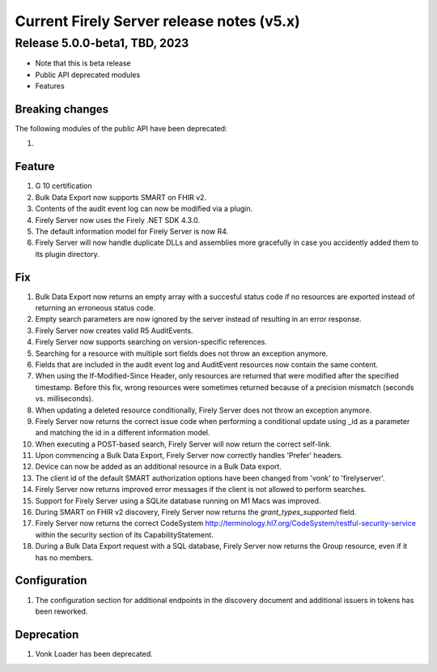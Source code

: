 .. _vonk_releasenotes_history_v5:

Current Firely Server release notes (v5.x)
==========================================

.. _vonk_releasenotes_5_0_0:

Release 5.0.0-beta1, TBD, 2023
------------------------------

- Note that this is beta release
- Public API deprecated modules
- Features

Breaking changes
^^^^^^^^^^^^^^^^

The following modules of the public API have been deprecated: 

#. 

Feature
^^^^^^^

#. G 10 certification
#. Bulk Data Export now supports SMART on FHIR v2.
#. Contents of the audit event log can now be modified via a plugin.
#. Firely Server now uses the Firely .NET SDK 4.3.0.
#. The default information model for Firely Server is now R4.
#. Firely Server will now handle duplicate DLLs and assemblies more gracefully in case you accidently added them to its plugin directory.

Fix
^^^

#. Bulk Data Export now returns an empty array with a succesful status code if no resources are exported instead of returning an erroneous status code.
#. Empty search parameters are now ignored by the server instead of resulting in an error response.
#. Firely Server now creates valid R5 AuditEvents.
#. Firely Server now supports searching on version-specific references.
#. Searching for a resource with multiple sort fields does not throw an exception anymore.
#. Fields that are included in the audit event log and AuditEvent resources now contain the same content.
#. When using the If-Modified-Since Header, only resources are returned that were modified after the specified timestamp. Before this fix, wrong resources were sometimes returned because of a precision mismatch (seconds vs. milliseconds).
#. When updating a deleted resource conditionally, Firely Server does not throw an exception anymore.
#. Firely Server now returns the correct issue code when performing a conditional update using _id as a parameter and matching the id in a different information model.
#. When executing a POST-based search, Firely Server will now return the correct self-link.
#. Upon commencing a Bulk Data Export, Firely Server now correctly handles 'Prefer' headers.
#. Device can now be added as an additional resource in a Bulk Data export.
#. The client id of the default SMART authorization options have been changed from 'vonk' to 'firelyserver'.
#. Firely Server now returns improved error messages if the client is not allowed to perform searches.
#. Support for Firely Server using a SQLite database running on M1 Macs was improved. 
#. During SMART on FHIR v2 discovery, Firely Server now returns the `grant_types_supported` field.
#. Firely Server now returns the correct CodeSystem http://terminology.hl7.org/CodeSystem/restful-security-service within the security section of its CapabilityStatement.
#. During a Bulk Data Export request with a SQL database, Firely Server now returns the Group resource, even if it has no members. 

Configuration
^^^^^^^^^^^^^
#. The configuration section for additional endpoints in the discovery document and additional issuers in tokens has been reworked. 

Deprecation
^^^^^^^^^^^

#. Vonk Loader has been deprecated.